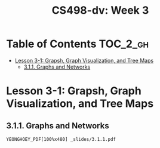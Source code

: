 #+TITLE: CS498-dv: Week 3

* Table of Contents :TOC_2_gh:
- [[#lesson-3-1-grapsh-graph-visualization-and-tree-maps][Lesson 3-1: Grapsh, Graph Visualization, and Tree Maps]]
  - [[#311-graphs-and-networks][3.1.1. Graphs and Networks]]

* Lesson 3-1: Grapsh, Graph Visualization, and Tree Maps
** 3.1.1. Graphs and Networks
: YEONGHOEY_PDF[100%x480] _slides/3.1.1.pdf
